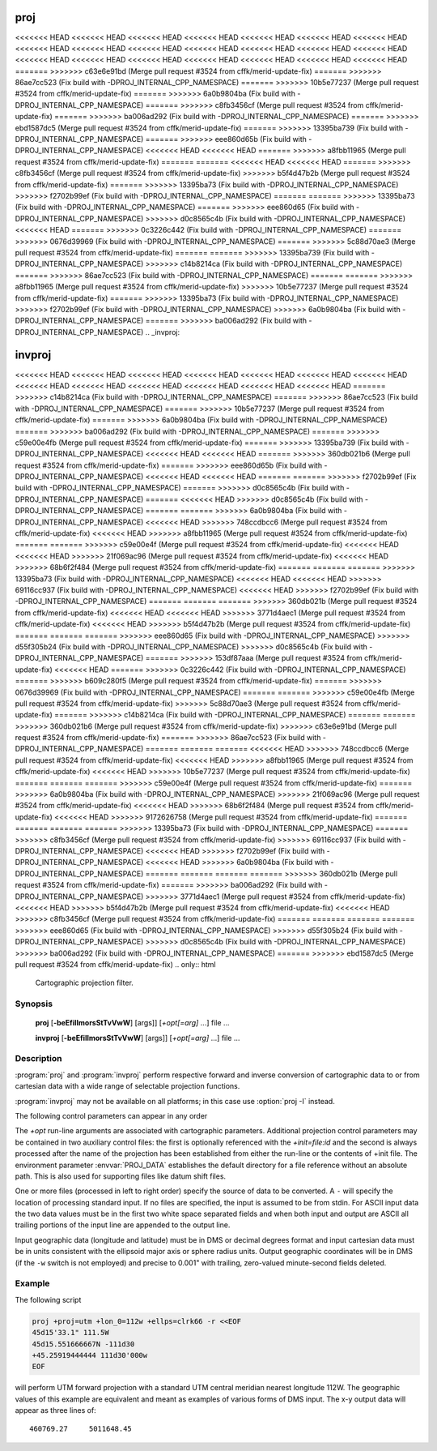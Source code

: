 .. _proj:

================================================================================
proj
================================================================================

<<<<<<< HEAD
<<<<<<< HEAD
<<<<<<< HEAD
<<<<<<< HEAD
<<<<<<< HEAD
<<<<<<< HEAD
<<<<<<< HEAD
<<<<<<< HEAD
<<<<<<< HEAD
<<<<<<< HEAD
<<<<<<< HEAD
<<<<<<< HEAD
<<<<<<< HEAD
<<<<<<< HEAD
<<<<<<< HEAD
<<<<<<< HEAD
<<<<<<< HEAD
<<<<<<< HEAD
<<<<<<< HEAD
<<<<<<< HEAD
<<<<<<< HEAD
=======
>>>>>>> c63e6e91bd (Merge pull request #3524 from cffk/merid-update-fix)
=======
>>>>>>> 86ae7cc523 (Fix build with -DPROJ_INTERNAL_CPP_NAMESPACE)
=======
>>>>>>> 10b5e77237 (Merge pull request #3524 from cffk/merid-update-fix)
=======
>>>>>>> 6a0b9804ba (Fix build with -DPROJ_INTERNAL_CPP_NAMESPACE)
=======
>>>>>>> c8fb3456cf (Merge pull request #3524 from cffk/merid-update-fix)
=======
>>>>>>> ba006ad292 (Fix build with -DPROJ_INTERNAL_CPP_NAMESPACE)
=======
>>>>>>> ebd1587dc5 (Merge pull request #3524 from cffk/merid-update-fix)
=======
>>>>>>> 13395ba739 (Fix build with -DPROJ_INTERNAL_CPP_NAMESPACE)
=======
>>>>>>> eee860d65b (Fix build with -DPROJ_INTERNAL_CPP_NAMESPACE)
<<<<<<< HEAD
<<<<<<< HEAD
=======
>>>>>>> a8fbb11965 (Merge pull request #3524 from cffk/merid-update-fix)
=======
=======
<<<<<<< HEAD
<<<<<<< HEAD
=======
>>>>>>> c8fb3456cf (Merge pull request #3524 from cffk/merid-update-fix)
>>>>>>> b5f4d47b2b (Merge pull request #3524 from cffk/merid-update-fix)
=======
>>>>>>> 13395ba73 (Fix build with -DPROJ_INTERNAL_CPP_NAMESPACE)
>>>>>>> f2702b99ef (Fix build with -DPROJ_INTERNAL_CPP_NAMESPACE)
=======
=======
>>>>>>> 13395ba73 (Fix build with -DPROJ_INTERNAL_CPP_NAMESPACE)
=======
>>>>>>> eee860d65 (Fix build with -DPROJ_INTERNAL_CPP_NAMESPACE)
>>>>>>> d0c8565c4b (Fix build with -DPROJ_INTERNAL_CPP_NAMESPACE)
<<<<<<< HEAD
=======
>>>>>>> 0c3226c442 (Fix build with -DPROJ_INTERNAL_CPP_NAMESPACE)
=======
>>>>>>> 0676d39969 (Fix build with -DPROJ_INTERNAL_CPP_NAMESPACE)
=======
>>>>>>> 5c88d70ae3 (Merge pull request #3524 from cffk/merid-update-fix)
=======
=======
>>>>>>> 13395ba739 (Fix build with -DPROJ_INTERNAL_CPP_NAMESPACE)
>>>>>>> c14b8214ca (Fix build with -DPROJ_INTERNAL_CPP_NAMESPACE)
=======
>>>>>>> 86ae7cc523 (Fix build with -DPROJ_INTERNAL_CPP_NAMESPACE)
=======
=======
>>>>>>> a8fbb11965 (Merge pull request #3524 from cffk/merid-update-fix)
>>>>>>> 10b5e77237 (Merge pull request #3524 from cffk/merid-update-fix)
=======
>>>>>>> 13395ba73 (Fix build with -DPROJ_INTERNAL_CPP_NAMESPACE)
>>>>>>> f2702b99ef (Fix build with -DPROJ_INTERNAL_CPP_NAMESPACE)
>>>>>>> 6a0b9804ba (Fix build with -DPROJ_INTERNAL_CPP_NAMESPACE)
=======
>>>>>>> ba006ad292 (Fix build with -DPROJ_INTERNAL_CPP_NAMESPACE)
.. _invproj:

================================================================================
invproj
================================================================================

<<<<<<< HEAD
<<<<<<< HEAD
<<<<<<< HEAD
<<<<<<< HEAD
<<<<<<< HEAD
<<<<<<< HEAD
<<<<<<< HEAD
<<<<<<< HEAD
<<<<<<< HEAD
<<<<<<< HEAD
<<<<<<< HEAD
<<<<<<< HEAD
<<<<<<< HEAD
=======
>>>>>>> c14b8214ca (Fix build with -DPROJ_INTERNAL_CPP_NAMESPACE)
=======
>>>>>>> 86ae7cc523 (Fix build with -DPROJ_INTERNAL_CPP_NAMESPACE)
=======
>>>>>>> 10b5e77237 (Merge pull request #3524 from cffk/merid-update-fix)
=======
>>>>>>> 6a0b9804ba (Fix build with -DPROJ_INTERNAL_CPP_NAMESPACE)
=======
>>>>>>> ba006ad292 (Fix build with -DPROJ_INTERNAL_CPP_NAMESPACE)
=======
>>>>>>> c59e00e4fb (Merge pull request #3524 from cffk/merid-update-fix)
=======
>>>>>>> 13395ba739 (Fix build with -DPROJ_INTERNAL_CPP_NAMESPACE)
<<<<<<< HEAD
<<<<<<< HEAD
=======
>>>>>>> 360db021b6 (Merge pull request #3524 from cffk/merid-update-fix)
=======
>>>>>>> eee860d65b (Fix build with -DPROJ_INTERNAL_CPP_NAMESPACE)
<<<<<<< HEAD
<<<<<<< HEAD
=======
=======
>>>>>>> f2702b99ef (Fix build with -DPROJ_INTERNAL_CPP_NAMESPACE)
=======
>>>>>>> d0c8565c4b (Fix build with -DPROJ_INTERNAL_CPP_NAMESPACE)
=======
<<<<<<< HEAD
>>>>>>> d0c8565c4b (Fix build with -DPROJ_INTERNAL_CPP_NAMESPACE)
=======
=======
>>>>>>> 6a0b9804ba (Fix build with -DPROJ_INTERNAL_CPP_NAMESPACE)
<<<<<<< HEAD
>>>>>>> 748ccdbcc6 (Merge pull request #3524 from cffk/merid-update-fix)
<<<<<<< HEAD
>>>>>>> a8fbb11965 (Merge pull request #3524 from cffk/merid-update-fix)
=======
=======
>>>>>>> c59e00e4f (Merge pull request #3524 from cffk/merid-update-fix)
<<<<<<< HEAD
<<<<<<< HEAD
>>>>>>> 21f069ac96 (Merge pull request #3524 from cffk/merid-update-fix)
<<<<<<< HEAD
>>>>>>> 68b6f2f484 (Merge pull request #3524 from cffk/merid-update-fix)
=======
=======
=======
>>>>>>> 13395ba73 (Fix build with -DPROJ_INTERNAL_CPP_NAMESPACE)
<<<<<<< HEAD
<<<<<<< HEAD
>>>>>>> 69116cc937 (Fix build with -DPROJ_INTERNAL_CPP_NAMESPACE)
<<<<<<< HEAD
>>>>>>> f2702b99ef (Fix build with -DPROJ_INTERNAL_CPP_NAMESPACE)
=======
=======
=======
>>>>>>> 360db021b (Merge pull request #3524 from cffk/merid-update-fix)
<<<<<<< HEAD
<<<<<<< HEAD
>>>>>>> 3771d4aec1 (Merge pull request #3524 from cffk/merid-update-fix)
<<<<<<< HEAD
>>>>>>> b5f4d47b2b (Merge pull request #3524 from cffk/merid-update-fix)
=======
=======
=======
>>>>>>> eee860d65 (Fix build with -DPROJ_INTERNAL_CPP_NAMESPACE)
>>>>>>> d55f305b24 (Fix build with -DPROJ_INTERNAL_CPP_NAMESPACE)
>>>>>>> d0c8565c4b (Fix build with -DPROJ_INTERNAL_CPP_NAMESPACE)
=======
>>>>>>> 153df87aaa (Merge pull request #3524 from cffk/merid-update-fix)
<<<<<<< HEAD
=======
>>>>>>> 0c3226c442 (Fix build with -DPROJ_INTERNAL_CPP_NAMESPACE)
=======
>>>>>>> b609c280f5 (Merge pull request #3524 from cffk/merid-update-fix)
=======
>>>>>>> 0676d39969 (Fix build with -DPROJ_INTERNAL_CPP_NAMESPACE)
=======
=======
>>>>>>> c59e00e4fb (Merge pull request #3524 from cffk/merid-update-fix)
>>>>>>> 5c88d70ae3 (Merge pull request #3524 from cffk/merid-update-fix)
=======
>>>>>>> c14b8214ca (Fix build with -DPROJ_INTERNAL_CPP_NAMESPACE)
=======
=======
>>>>>>> 360db021b6 (Merge pull request #3524 from cffk/merid-update-fix)
>>>>>>> c63e6e91bd (Merge pull request #3524 from cffk/merid-update-fix)
=======
>>>>>>> 86ae7cc523 (Fix build with -DPROJ_INTERNAL_CPP_NAMESPACE)
=======
=======
=======
<<<<<<< HEAD
>>>>>>> 748ccdbcc6 (Merge pull request #3524 from cffk/merid-update-fix)
<<<<<<< HEAD
>>>>>>> a8fbb11965 (Merge pull request #3524 from cffk/merid-update-fix)
<<<<<<< HEAD
>>>>>>> 10b5e77237 (Merge pull request #3524 from cffk/merid-update-fix)
=======
=======
=======
>>>>>>> c59e00e4f (Merge pull request #3524 from cffk/merid-update-fix)
=======
>>>>>>> 6a0b9804ba (Fix build with -DPROJ_INTERNAL_CPP_NAMESPACE)
>>>>>>> 21f069ac96 (Merge pull request #3524 from cffk/merid-update-fix)
<<<<<<< HEAD
>>>>>>> 68b6f2f484 (Merge pull request #3524 from cffk/merid-update-fix)
<<<<<<< HEAD
>>>>>>> 9172626758 (Merge pull request #3524 from cffk/merid-update-fix)
=======
=======
=======
=======
>>>>>>> 13395ba73 (Fix build with -DPROJ_INTERNAL_CPP_NAMESPACE)
=======
>>>>>>> c8fb3456cf (Merge pull request #3524 from cffk/merid-update-fix)
>>>>>>> 69116cc937 (Fix build with -DPROJ_INTERNAL_CPP_NAMESPACE)
<<<<<<< HEAD
>>>>>>> f2702b99ef (Fix build with -DPROJ_INTERNAL_CPP_NAMESPACE)
<<<<<<< HEAD
>>>>>>> 6a0b9804ba (Fix build with -DPROJ_INTERNAL_CPP_NAMESPACE)
=======
=======
=======
=======
>>>>>>> 360db021b (Merge pull request #3524 from cffk/merid-update-fix)
=======
>>>>>>> ba006ad292 (Fix build with -DPROJ_INTERNAL_CPP_NAMESPACE)
>>>>>>> 3771d4aec1 (Merge pull request #3524 from cffk/merid-update-fix)
<<<<<<< HEAD
>>>>>>> b5f4d47b2b (Merge pull request #3524 from cffk/merid-update-fix)
<<<<<<< HEAD
>>>>>>> c8fb3456cf (Merge pull request #3524 from cffk/merid-update-fix)
=======
=======
=======
=======
>>>>>>> eee860d65 (Fix build with -DPROJ_INTERNAL_CPP_NAMESPACE)
>>>>>>> d55f305b24 (Fix build with -DPROJ_INTERNAL_CPP_NAMESPACE)
>>>>>>> d0c8565c4b (Fix build with -DPROJ_INTERNAL_CPP_NAMESPACE)
>>>>>>> ba006ad292 (Fix build with -DPROJ_INTERNAL_CPP_NAMESPACE)
=======
>>>>>>> ebd1587dc5 (Merge pull request #3524 from cffk/merid-update-fix)
.. only:: html

    Cartographic projection filter.

.. Index:: proj

Synopsis
********
    **proj** [**-beEfiIlmorsStTvVwW**] [args]] [*+opt[=arg]* ...] file ...

    **invproj** [**-beEfiIlmorsStTvVwW**] [args]] [*+opt[=arg]* ...] file ...


Description
***********
:program:`proj` and :program:`invproj` perform respective forward and inverse
conversion of cartographic data to or from cartesian data with a wide
range of selectable projection functions.

:program:`invproj` may not be available on all platforms; in this case
use :option:`proj -I` instead.

The following control parameters can appear in any order

.. program:: proj

.. option:: -b

    Special option for binary coordinate data input and output through standard
    input and standard output. Data is assumed to be in system type double
    floating point words. This option is to be used when :program:`proj` is a child process
    and allows bypassing formatting operations.

.. option:: -d <n>

.. versionadded:: 5.2.0

    Specify the number of decimals to round to in the output.

.. option:: -i

    Selects binary input only (see :option:`-b`).

.. option:: -I

    Alternate method to specify inverse projection. Redundant when used with
    :program:`invproj`.

.. option:: -o

    Selects binary output only (see :option:`-b`).

.. option:: -t<a>

    Where *a* specifies a character employed as the first character to denote a
    control line to be passed through without processing. This option
    applicable to ASCII input only. (# is the default value).

.. option:: -e <string>

    Where *string* is an arbitrary string to be output if an error is detected during
    data transformations. The default value is a three character string: ``*\t*``.
    Note that if the :option:`-b`, :option:`-i` or :option:`-o` options are employed, an error
    is returned as HUGE_VAL value for both return values.

.. option:: -E

    Causes the input coordinates to be copied to the output line prior to
    printing the converted values.

.. option:: -l<[=id]>

    List projection identifiers that can be selected with *+proj*. ``proj -l=id``
    gives expanded description of projection *id*, e.g. ``proj -l=merc``.

.. option:: -lp

    List of all projection id that can be used with the *+proj* parameter.
    Equivalent to ``proj -l``.

.. option:: -lP

    Expanded description of all projections that can be used with the *+proj*
    parameter.

.. option:: -le

    List of all ellipsoids that can be selected with the *+ellps* parameters.

.. option:: -lu

    List of all distance units that can be selected with the *+units* parameter.

.. option:: -r

    This options reverses the order of the expected input from
    longitude-latitude or x-y to latitude-longitude or y-x.

.. option:: -s

    This options reverses the order of the output from x-y or longitude-latitude
    to y-x or latitude-longitude.

.. option:: -S

    Causes estimation of meridional and parallel scale factors, area scale
    factor and angular distortion, and maximum and minimum scale factors to be
    listed between <> for each input point. For conformal projections meridional
    and parallel scales factors will be equal and angular distortion zero. Equal
    area projections will have an area factor of 1.

.. option:: -m <mult>

    The cartesian data may be scaled by the *mult* parameter. When processing data
    in a forward projection mode the cartesian output values are multiplied by
    *mult* otherwise the input cartesian values are divided by *mult* before inverse
    projection. If the first two characters of *mult* are 1/ or 1: then the
    reciprocal value of *mult* is employed.

.. option:: -f <format>

    Where *format* is a printf format string to control the form of the output values.
    For inverse projections, the output will be in degrees when this option is
    employed. The default format is ``"%.2f"`` for forward projection and DMS for
    inverse.

.. option:: -w<n>

    Where *n* is the number of significant fractional digits to employ for seconds
    output (when the option is not specified, ``-w3`` is assumed).

.. option:: -W<n>

    Where *n* is the number of significant fractional digits to employ for seconds
    output. When ``-W`` is employed the fields will be constant width
    with leading zeroes.

.. option:: -v

    Causes a listing of cartographic control parameters tested for and used by
    the program to be printed prior to input data.

.. option:: -V

    This option causes an expanded annotated listing of the characteristics of
    the projected point. :option:`-v` is implied with this option.


The *+opt* run-line arguments are associated with cartographic parameters.
Additional projection control parameters may be contained in two auxiliary
control files: the first is optionally referenced with the
*+init=file:id* and the second is always processed after the name of the
projection has been established from either the run-line or the contents of
+init file. The environment parameter :envvar:`PROJ_DATA` establishes the
default directory for a file reference without an absolute path. This is
also used for supporting files like datum shift files.

.. only:: html

    Usage of *+opt* varies with projection and for a complete description
    consult the :ref:`projection pages <projections>`.


One or more files (processed in left to right order) specify the source of
data to be converted. A ``-`` will specify the location of processing standard
input. If no files are specified, the input is assumed to be from stdin.
For ASCII input data the two data values must be in the first two white space
separated fields and when both input and output are ASCII all trailing
portions of the input line are appended to the output line.

Input geographic data (longitude and latitude) must be in DMS or decimal degrees format and input
cartesian data must be in units consistent with the ellipsoid major axis or
sphere radius units. Output geographic coordinates will be in DMS (if the
``-w`` switch is not employed) and precise to 0.001" with trailing, zero-valued
minute-second fields deleted.

Example
*******
The following script

.. code-block:: console

    proj +proj=utm +lon_0=112w +ellps=clrk66 -r <<EOF
    45d15'33.1" 111.5W
    45d15.551666667N -111d30
    +45.25919444444 111d30'000w
    EOF

will perform UTM forward projection with a standard UTM central meridian
nearest longitude 112W. The geographic values of this example are equivalent
and meant as examples of various forms of DMS input. The x-y output
data will appear as three lines of::

    460769.27     5011648.45

.. only:: man

    Other programs
    **************

    The :program:`proj` program is limited to converting between geographic and
    projected coordinates within one datum.

    The :program:`cs2cs` program operates similarly, but allows translation
    between any pair of definable coordinate reference systems, including
    support for datum translation.

    See also
    ********

    **cs2cs(1)**, **cct(1)**, **geod(1)**, **gie(1)**, **projinfo(1)**, **projsync(1)**

    .. include:: common_man.rst
